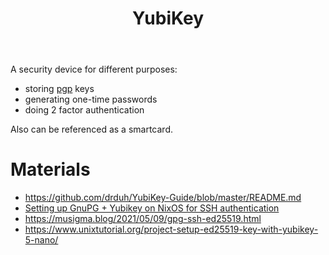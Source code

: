 :PROPERTIES:
:ID:       3efb3781-5efa-4037-8a95-abeec91292f4
:END:
#+title: YubiKey

A security device for different purposes:
- storing [[id:9353387c-bc3c-4c2f-8882-7ae5500bb9ca][pgp]] keys
- generating one-time passwords
- doing 2 factor authentication

Also can be referenced as a smartcard.

* Materials
- https://github.com/drduh/YubiKey-Guide/blob/master/README.md
- [[id:f96cd00e-9f83-4320-8bac-9e74e804c254][Setting up GnuPG + Yubikey on NixOS for SSH authentication]]
- https://musigma.blog/2021/05/09/gpg-ssh-ed25519.html
- https://www.unixtutorial.org/project-setup-ed25519-key-with-yubikey-5-nano/

